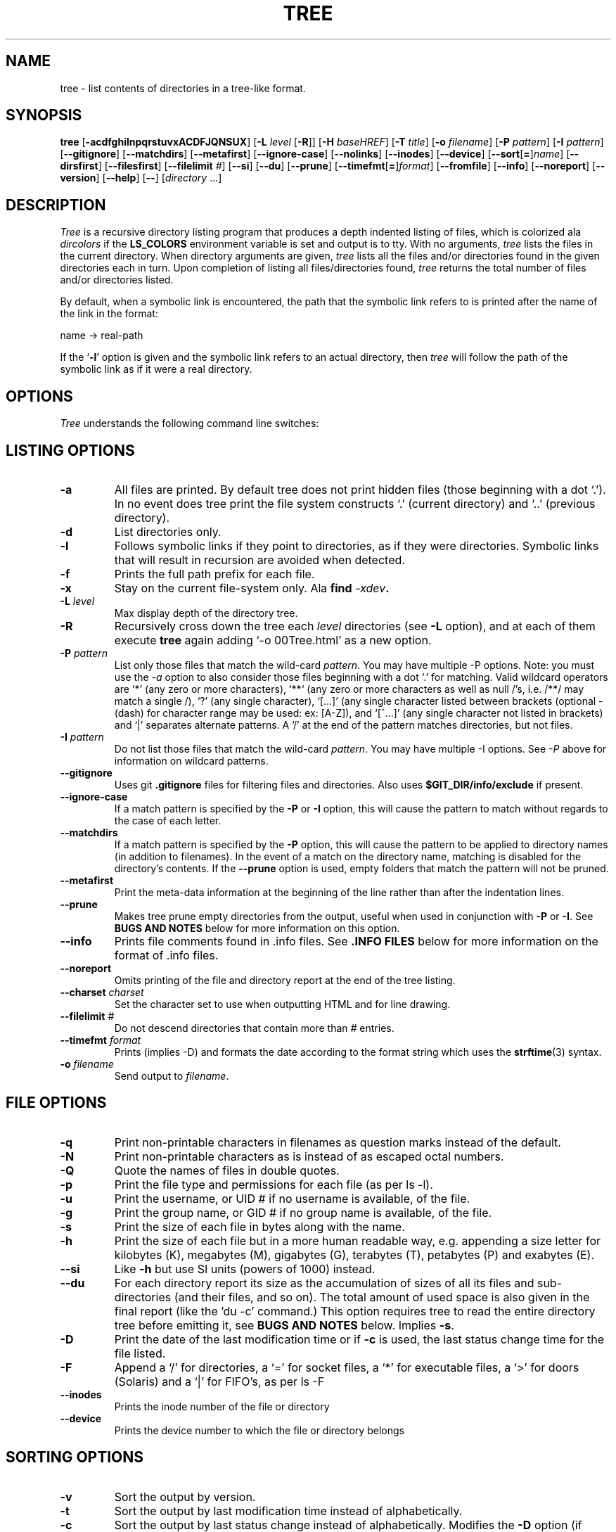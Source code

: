 .\" $Copyright: $
.\" Copyright (c) 1996 - 2021 by Steve Baker
.\" All Rights reserved
.\"
.\" This program is free software; you can redistribute it and/or modify
.\" it under the terms of the GNU General Public License as published by
.\" the Free Software Foundation; either version 2 of the License, or
.\" (at your option) any later version.
.\"
.\" This program is distributed in the hope that it will be useful,
.\" but WITHOUT ANY WARRANTY; without even the implied warranty of
.\" MERCHANTABILITY or FITNESS FOR A PARTICULAR PURPOSE.  See the
.\" GNU General Public License for more details.
.\"
.\" You should have received a copy of the GNU General Public License
.\" along with this program; if not, write to the Free Software
.\" Foundation, Inc., 59 Temple Place, Suite 330, Boston, MA  02111-1307  USA
.\"
...
.TH TREE 1 "" "Tree 2.0.0"
.SH NAME
tree \- list contents of directories in a tree-like format.
.SH SYNOPSIS
\fBtree\fP
[\fB-acdfghilnpqrstuvxACDFJQNSUX\fP]
[\fB-L\fP \fIlevel\fP [\fB-R\fP]]
[\fB-H\fP \fIbaseHREF\fP]
[\fB-T\fP \fItitle\fP]
[\fB-o\fP \fIfilename\fP]
[\fB-P\fP \fIpattern\fP]
[\fB-I\fP \fIpattern\fP]
[\fB--gitignore\fP]
[\fB--matchdirs\fP]
[\fB--metafirst\fP]
[\fB--ignore-case\fP]
[\fB--nolinks\fP]
[\fB--inodes\fP]
[\fB--device\fP]
[\fB--sort\fP[\fB=\fP]\fIname\fP]
[\fB--dirsfirst\fP]
[\fB--filesfirst\fP]
[\fB--filelimit\fP \fI#\fP]
[\fB--si\fP]
[\fB--du\fP]
[\fB--prune\fP]
[\fB--timefmt\fP[\fB=\fP]\fIformat\fP]
[\fB--fromfile\fP]
[\fB--info\fP]
[\fB--noreport\fP]
[\fB--version\fP]
[\fB--help\fP]
[\fB--\fP] [\fIdirectory\fP ...]

.br
.SH DESCRIPTION
\fITree\fP is a recursive directory listing program that produces a depth
indented listing of files, which is colorized ala \fIdircolors\fP if the
\fBLS_COLORS\fP environment variable is set and output is to tty.  With no
arguments, \fItree\fP lists the files in the current directory.  When directory
arguments are given, \fItree\fP lists all the files and/or directories found in
the given directories each in turn.  Upon completion of listing all
files/directories found, \fItree\fP returns the total number of files and/or
directories listed.

By default, when a symbolic link is encountered, the path that the symbolic
link refers to is printed after the name of the link in the format:
.br

    name -> real-path
.br

If the `\fB-l\fP' option is given and the symbolic link refers to an actual
directory, then \fItree\fP will follow the path of the symbolic link as if
it were a real directory.
.br

.SH OPTIONS
\fITree\fP understands the following command line switches:

.SH LISTING OPTIONS

.TP
.B -a
All files are printed.  By default tree does not print hidden files (those
beginning with a dot `.').  In no event does tree print the file system
constructs `.' (current directory) and `..' (previous directory).
.PP
.TP
.B -d
List directories only.
.PP
.TP
.B -l
Follows symbolic links if they point to directories, as if they were
directories. Symbolic links that will result in recursion are avoided when
detected.
.PP
.TP
.B -f
Prints the full path prefix for each file.
.PP
.TP
.B -x
Stay on the current file-system only.  Ala \fBfind \fI-xdev\fP.
.PP
.TP
.B -L \fIlevel\fP
Max display depth of the directory tree.
.PP
.TP
.B -R
Recursively cross down the tree each \fIlevel\fP directories (see \fB-L\fP
option), and at each of them execute \fBtree\fP again adding `-o 00Tree.html'
as a new option.
.PP
.TP
.B -P \fIpattern\fP
List only those files that match the wild-card \fIpattern\fP.  You may have
multiple -P options. Note: you must use the \fI-a\fP option to also consider
those files beginning with a dot `.' for matching.  Valid wildcard operators
are `*' (any zero or more characters), `**` (any zero or more characters as
well as null /'s, i.e. /**/ may match a single /), `?' (any single character),
`[...]' (any single character listed between brackets (optional - (dash) for
character range may be used: ex: [A-Z]), and `[^...]' (any single character
not listed in brackets) and `|' separates alternate patterns. A '/' at the
end of the pattern matches directories, but not files.
.PP
.TP
.B -I \fIpattern\fP
Do not list those files that match the wild-card \fIpattern\fP.  You may have
multiple -I options.  See \fI-P\fP above for information on wildcard patterns.
.PP
.TP
.B --gitignore
Uses git \fB.gitignore\fP files for filtering files and directories.  Also
uses \fB$GIT_DIR/info/exclude\fP if present.
.PP
.TP
.B --ignore-case
If a match pattern is specified by the \fB-P\fP or \fB-I\fP option, this will
cause the pattern to match without regards to the case of each letter.
.PP
.TP
.B --matchdirs
If a match pattern is specified by the \fB-P\fP option, this will cause the
pattern to be applied to directory names (in addition to filenames).  In the
event of a match on the directory name, matching is disabled for the directory's
contents. If the \fB--prune\fP option is used, empty folders that match the
pattern will not be pruned.
.PP
.TP
.B --metafirst
Print the meta-data information at the beginning of the line rather than
after the indentation lines.
.PP
.TP
.B --prune
Makes tree prune empty directories from the output, useful when used in
conjunction with \fB-P\fP or \fB-I\fP.  See \fBBUGS AND NOTES\fP below for
more information on this option. 
.PP
.TP
.B --info
Prints file comments found in .info files.  See \fB.INFO FILES\fP below
for more information on the format of .info files.
.PP
.TP
.B --noreport
Omits printing of the file and directory report at the end of the tree
listing.
.PP
.TP
.B --charset \fIcharset\fP
Set the character set to use when outputting HTML and for line drawing.
.PP
.TP
.B --filelimit \fI#\fP
Do not descend directories that contain more than \fI#\fP entries.
.PP
.TP
.B --timefmt \fIformat\fP
Prints (implies -D) and formats the date according to the format string
which uses the \fBstrftime\fP(3) syntax.
.PP
.TP
.B -o \fIfilename\fP
Send output to \fIfilename\fP.
.PP

.SH FILE OPTIONS

.TP
.B -q
Print non-printable characters in filenames as question marks instead of the
default.
.PP
.TP
.B -N
Print non-printable characters as is instead of as escaped octal numbers.
.PP
.TP
.B -Q
Quote the names of files in double quotes.
.PP
.TP
.B -p
Print the file type and permissions for each file (as per ls -l).
.PP
.TP
.B -u
Print the username, or UID # if no username is available, of the file.
.PP
.TP
.B -g
Print the group name, or GID # if no group name is available, of the file.
.PP
.TP
.B -s
Print the size of each file in bytes along with the name.
.PP
.TP
.B -h
Print the size of each file but in a more human readable way, e.g. appending a
size letter for kilobytes (K), megabytes (M), gigabytes (G), terabytes (T),
petabytes (P) and exabytes (E).
.PP
.TP
.B --si
Like \fB-h\fP but use SI units (powers of 1000) instead.
.PP
.TP
.B --du
For each directory report its size as the accumulation of sizes of all its files
and sub-directories (and their files, and so on).  The total amount of used
space is also given in the final report (like the 'du -c' command.) This option
requires tree to read the entire directory tree before emitting it, see
\fBBUGS AND NOTES\fP below.  Implies \fB-s\fP.
.PP
.TP
.B -D
Print the date of the last modification time or if \fB-c\fP is used, the last
status change time for the file listed.
.PP
.TP
.B -F
Append a `/' for directories, a `=' for socket files, a `*' for executable
files, a `>' for doors (Solaris) and a `|' for FIFO's, as per ls -F
.PP
.TP
.B --inodes
Prints the inode number of the file or directory
.PP
.TP
.B --device
Prints the device number to which the file or directory belongs
.PP

.SH SORTING OPTIONS

.TP
.B -v
Sort the output by version.
.PP
.TP
.B -t
Sort the output by last modification time instead of alphabetically.
.PP
.TP
.B -c
Sort the output by last status change instead of alphabetically.  Modifies the
\fB-D\fP option (if used) to print the last status change instead of
modification time.
.PP
.TP
.B -U
Do not sort.  Lists files in directory order. Disables \fB--dirsfirst\fP.
.PP
.TP
.B -r
Sort the output in reverse order.  This is a meta-sort that alter the above sorts.
This option is disabled when \fB-U\fP is used.
.PP
.TP
.B --dirsfirst
List directories before files. This is a meta-sort that alters the above sorts.
This option is disabled when \fB-U\fP is used.
.PP
.TP
.B --filesfirst
List files before directories. This is a meta-sort that alters the above sorts.
This option is disabled when \fB-U\fP is used.
.PP
.TP
.B --sort\fR[\fB=\fR]\fItype\fR
Sort the output by \fItype\fR instead of name. Possible values are:
\fBctime\fR (\fB-c\fP),
\fBmtime\fR (\fB-t\fB), \fBsize\fR, or \fBversion\fR (\fB-v\fB).

.SH GRAPHICS OPTIONS

.TP
.B -i
Makes tree not print the indentation lines, useful when used in conjunction
with the \fB-f\fP option.  Also removes as much whitespace as possible when used
with the \fB-J\fP or \fB-x\fP options.
.PP
.TP
.B -A
Turn on ANSI line graphics hack when printing the indentation lines.
.PP
.TP
.B -S
Turn on CP437 line graphics (useful when using Linux console mode fonts). This
option is now equivalent to `--charset=IBM437' and may eventually be depreciated.
.PP
.TP
.B -n
Turn colorization off always, over-ridden by the \fB-C\fP option, however
overrides CLICOLOR_FORCE if present.
.PP
.TP
.B -C
Turn colorization on always, using built-in color defaults if the LS_COLORS or
TREE_COLORS environment variables are not set.  Useful to colorize output to a
pipe.
.PP

.SH XML/JSON/HTML OPTIONS

.TP
.B -X
Turn on XML output. Outputs the directory tree as an XML formatted file.
.PP
.TP
.B -J
Turn on JSON output. Outputs the directory tree as a JSON formatted array.
.PP
.TP
.B -H \fIbaseHREF\fP
Turn on HTML output, including HTTP references. Useful for ftp sites.
\fIbaseHREF\fP gives the base ftp location when using HTML output. That is, the
local directory may be `/local/ftp/pub', but it must be referenced as
`ftp://hostname.organization.domain/pub' (\fIbaseHREF\fP should be
`ftp://hostname.organization.domain'). Hint: don't use ANSI lines with this
option, and don't give more than one directory in the directory list. If you
wish to use colors via CSS style-sheet, use the -C option in addition to this
option to force color output.
.PP
.TP
.B -T \fItitle\fP
Sets the title and H1 header string in HTML output mode.
.PP
.TP
.B --nolinks
Turns off hyperlinks in HTML output.
.PP

.SH INPUT OPTIONS

.B --fromfile
Reads a directory listing from a file rather than the file-system.  Paths
provided on the command line are files to read from rather than directories to
search.  The dot (.) directory indicates that tree should read paths from
standard input. NOTE: this is only suitable for reading the output of a program
such as find, not 'tree -fi' as symlinks cannot (at least as yet) be distinguished
from files that simply contain ' -> ' as part of the filename.

.SH MISC OPTIONS

.TP
.B --help
Outputs a verbose usage listing.
.PP
.TP
.B --version
Outputs the version of tree.
.PP
.TP
.B --
Option processing terminator.  No further options will be processed after this.
.PP

.SH .INFO FILES

\fB.info\fP files are similiar to \.gitignore files, if a .info file is found
while scanning a directory it is read and added to a stack of .info
information. Each file is composed of comments (lines starting with hash marks
(#),) or wild-card patterns which may match a file relative to the directory
the \.info file is found in.  If a file should match a pattern, the tab indented
comment that follows the pattern is used as the file comment.  A comment is
terminated by a non-tab indented line. Multiple patterns, each to a line, may
share the same comment.

.br
.SH FILES
\fB/etc/DIR_COLORS\fP		System color database.
.br
\fB~/.dircolors\fP			Users color database.
.br
\fB.gitignore\fP			Git exclusion file
.br
\fB$GIT_DIR/info/exclude\fP	Global git file exclusion list
.br
\fB.info\fP				File comment file
.br
\fB/usr/share/finfo/global_info\fP	Global file comment file


.SH ENVIRONMENT
\fBLS_COLORS\fP		Color information created by dircolors
.br
\fBTREE_COLORS\fP	Uses this for color information over LS_COLORS if it is set.
.br
\fBTREE_CHARSET\fP	Character set for tree to use in HTML mode.
.br
\fBCLICOLOR\fP		Enables colorization even if TREE_COLORS or LS_COLORS is not set.
.br
\fBCLICOLOR_FORCE\fP	Always enables colorization (effectively -C)
.br
\fBLC_CTYPE\fP		Locale for filename output.
.br
\fBLC_TIME\fP		Locale for timefmt output, see \fBstrftime\fP(3).
.br
\fBTZ\fP			Timezone for timefmt output, see \fBstrftime\fP(3).

.SH AUTHOR
Steve Baker (ice@mama.indstate.edu)
.br
HTML output hacked by Francesc Rocher (rocher@econ.udg.es)
.br
Charsets and OS/2 support by Kyosuke Tokoro (NBG01720@nifty.ne.jp)

.SH BUGS AND NOTES
Tree does not prune "empty" directories when the -P and -I options are used by
default. Use the --prune option.

The -h and --si options round to the nearest whole number unlike the ls
implementations which rounds up always.

Pruning files and directories with the -I, -P and --filelimit options will
lead to incorrect file/directory count reports.

The --prune and --du options cause tree to accumulate the entire tree in memory
before emitting it. For large directory trees this can cause a significant delay
in output and the use of large amounts of memory.

The timefmt expansion buffer is limited to a ridiculously large 255 characters.
Output of time strings longer than this will be undefined, but are guaranteed
to not exceed 255 characters.

XML/JSON trees are not colored, which is a bit of a shame.

Probably more.

As of version 2.0.0, in Linux, tree will attempt to automatically output a
compact JSON tree on file descriptor 3 (what I call stddata,) if present.  It
is hoped that some day a better Linux/Unix shell may take advantage of this
feature, though BSON would probably be a better format for this.

.SH SEE ALSO
.BR dircolors (1),
.BR ls (1),
.BR find (1),
.BR du (1),
.BR strftime (3)
.BR gitignore (5)
